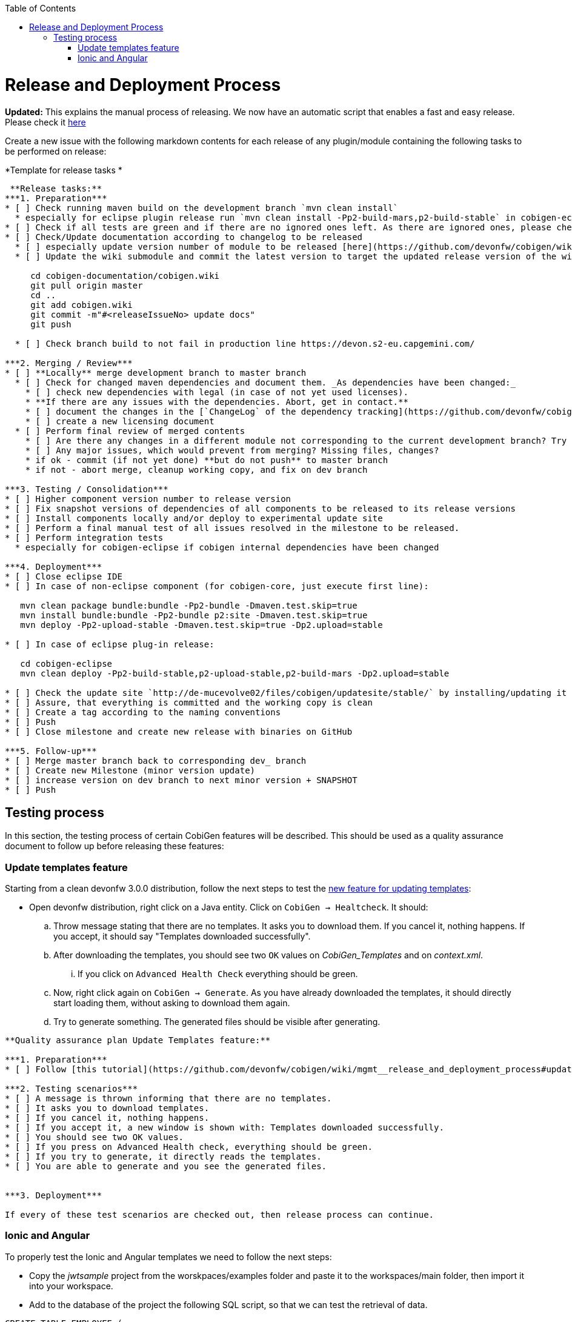 :toc:
toc::[]

= Release and Deployment Process

*Updated:* This explains the manual process of releasing. We now have an automatic script that enables a fast and easy release. Please check it link:https://github.com/devonfw/cobigen/wiki/howto_Release-creation[here]

Create a new issue with the following markdown contents for each release of any plugin/module containing the following tasks to be performed on release:

.*Template for release tasks *
[source]
----

 **Release tasks:**
***1. Preparation***
* [ ] Check running maven build on the development branch `mvn clean install`
  * especially for eclipse plugin release run `mvn clean install -Pp2-build-mars,p2-build-stable` in cobigen-eclipse folder to run SWTBot UI tests locally. **Be patient, do not touch mouse and keyboard.**
* [ ] Check if all tests are green and if there are no ignored ones left. As there are ignored ones, please check them if they can be removed or they only should be temporarily ignored. Potentially fix them.
* [ ] Check/Update documentation according to changelog to be released
  * [ ] especially update version number of module to be released [here](https://github.com/devonfw/cobigen/wiki/CobiGen)
  * [ ] Update the wiki submodule and commit the latest version to target the updated release version of the wiki 

     cd cobigen-documentation/cobigen.wiki
     git pull origin master
     cd ..
     git add cobigen.wiki
     git commit -m"#<releaseIssueNo> update docs"
     git push

  * [ ] Check branch build to not fail in production line https://devon.s2-eu.capgemini.com/

***2. Merging / Review***
* [ ] **Locally** merge development branch to master branch
  * [ ] Check for changed maven dependencies and document them. _As dependencies have been changed:_
    * [ ] check new dependencies with legal (in case of not yet used licenses).
    * **If there are any issues with the dependencies. Abort, get in contact.**
    * [ ] document the changes in the [`ChangeLog` of the dependency tracking](https://github.com/devonfw/cobigen/wiki/mgmt_dependency-and-license-tracking).
    * [ ] create a new licensing document 
  * [ ] Perform final review of merged contents
    * [ ] Are there any changes in a different module not corresponding to the current development branch? Try to find the cause and potentially discuss with the guy failing.
    * [ ] Any major issues, which would prevent from merging? Missing files, changes?
    * if ok - commit (if not yet done) **but do not push** to master branch 
    * if not - abort merge, cleanup working copy, and fix on dev branch

***3. Testing / Consolidation***
* [ ] Higher component version number to release version
* [ ] Fix snapshot versions of dependencies of all components to be released to its release versions
* [ ] Install components locally and/or deploy to experimental update site
* [ ] Perform a final manual test of all issues resolved in the milestone to be released.
* [ ] Perform integration tests
  * especially for cobigen-eclipse if cobigen internal dependencies have been changed

***4. Deployment***
* [ ] Close eclipse IDE
* [ ] In case of non-eclipse component (for cobigen-core, just execute first line): 

   mvn clean package bundle:bundle -Pp2-bundle -Dmaven.test.skip=true
   mvn install bundle:bundle -Pp2-bundle p2:site -Dmaven.test.skip=true
   mvn deploy -Pp2-upload-stable -Dmaven.test.skip=true -Dp2.upload=stable

* [ ] In case of eclipse plug-in release: 
 
   cd cobigen-eclipse
   mvn clean deploy -Pp2-build-stable,p2-upload-stable,p2-build-mars -Dp2.upload=stable
  
* [ ] Check the update site `http://de-mucevolve02/files/cobigen/updatesite/stable/` by installing/updating it once to an eclipse distribution.
* [ ] Assure, that everything is committed and the working copy is clean
* [ ] Create a tag according to the naming conventions
* [ ] Push
* [ ] Close milestone and create new release with binaries on GitHub

***5. Follow-up***
* [ ] Merge master branch back to corresponding dev_ branch
* [ ] Create new Milestone (minor version update)
* [ ] increase version on dev branch to next minor version + SNAPSHOT
* [ ] Push
----

== Testing process

In this section, the testing process of certain CobiGen features will be described. This should be used as a quality assurance document to follow up before releasing these features:

=== Update templates feature

Starting from a clean devonfw 3.0.0 distribution, follow the next steps to test the link:https://github.com/devonfw/cobigen/projects/9[new feature for updating templates]:

* Open devonfw distribution, right click on a Java entity. Click on `CobiGen -> Healtcheck`. It should:

.. Throw message stating that there are no templates. It asks you to download them. If you cancel it, nothing happens. If you accept, it should say "Templates downloaded successfully".

.. After downloading the templates, you should see two `OK` values on _CobiGen_Templates_ and on _context.xml_.

... If you click on `Advanced Health Check` everything should be green.

.. Now, right click again on `CobiGen -> Generate`. As you have already downloaded the templates, it should directly start loading them, without asking to download them again. 

.. Try to generate something. The generated files should be visible after generating.

[source]
----

**Quality assurance plan Update Templates feature:**

***1. Preparation***
* [ ] Follow [this tutorial](https://github.com/devonfw/cobigen/wiki/mgmt__release_and_deployment_process#update-templates-feature) to start the testing phase

***2. Testing scenarios***
* [ ] A message is thrown informing that there are no templates.
* [ ] It asks you to download templates.
* [ ] If you cancel it, nothing happens.
* [ ] If you accept it, a new window is shown with: Templates downloaded successfully.
* [ ] You should see two OK values.
* [ ] If you press on Advanced Health check, everything should be green.
* [ ] If you try to generate, it directly reads the templates.
* [ ] You are able to generate and you see the generated files.


***3. Deployment***

If every of these test scenarios are checked out, then release process can continue.
----

=== Ionic and Angular

To properly test the Ionic and Angular templates we need to follow the next steps:

* Copy the _jwtsample_ project from the worskpaces/examples folder and paste it to the workspaces/main folder, then import it into your workspace.
* Add to the database of the project the following SQL script, so that we can test the retrieval of data.

[source, SQL]
----
CREATE TABLE EMPLOYEE (

  id BIGINT auto_increment ,

  modificationCounter INTEGER NOT NULL,

  employeeid BIGINT auto_increment,

  name VARCHAR(255),

  surname VARCHAR(255),

  email VARCHAR(255),

  PRIMARY KEY (employeeid)

); 

INSERT INTO EMPLOYEE (id, modificationCounter, employeeid, name, surname,email) VALUES (1, 1, 1, 'Mister','Boss','mister.boss@capgemini.com');

INSERT INTO EMPLOYEE (id, modificationCounter, employeeid, name, surname,email) VALUES (2, 2, 2, 'Intern','Student', 'intern.student@capgemini.com'); 
----

* Create a Hibernate entity to map the data of the previous SQL script.


[source, java]
----
import javax.persistence.Entity;
import javax.persistence.GeneratedValue;
import javax.persistence.GenerationType;
import javax.persistence.Column;


@Entity

@javax.persistence.Table(name = "EMPLOYEE")

public class EmployeeEntity {

  @Column(name = "EMPLOYEEID")

  @GeneratedValue(strategy = GenerationType.IDENTITY)

  private Long employeeId;

  @Column(name = "NAME")

  private String name;

  @Column(name = "SURNAME")

  private String surname;

  @Column(name = "EMAIL")

  private String email;

} 
----

* Using the `EmployeeEntity`, generate increments `CRUD DAO'S, CRUD REST services, CRUD SOAP services, CRUD logic (all in one), Entity infrastructure and TO's`. After generating, follow first the following tutorial related to link:howto_ionic-client-generation#generation[Ionic Client Generation] and afterwards the link:howto_angular-client-generation#generating[Angular tutorial].

* The final step before releasing should be creating an issue with the following Markdown template. If every test scenario is completed, then testing phase is over and you can release.

[source]
----
**Quality assurance plan Ionic and Angular:**

***1. Preparation***
* [ ] Follow [this tutorial](https://github.com/devonfw/cobigen/wiki/mgmt__release_and_deployment_process#ionic-and-angular) to start the testing phase

***2. Testing scenarios***
* [ ] You are able to log-in into both Ionic and Angular apps using JWT authentication.
* [ ] You are able to log-in into Angular using CSRF authentication.
* [ ] You are able to retrieve all the employees in both Ionic and Angular.
* [ ] You are able to create an employee in both Ionic and Angular.
* [ ] You are able to find an employee by any of its fields in both Ionic and Angular.
* [ ] You are able to update an employee by any of its fields in both Ionic and Angular.
* [ ] You are able to use [swipe functionality](https://ionicframework.com/docs/api/components/item/ItemSliding/) to update or delete an employee in Ionic.
* [ ] You are able to use the [Ionic refresher](https://ionicframework.com/docs/api/components/refresher/Refresher/).


***3. Deployment***

If every of these test scenarios are checked out, then release process can continue.
----



